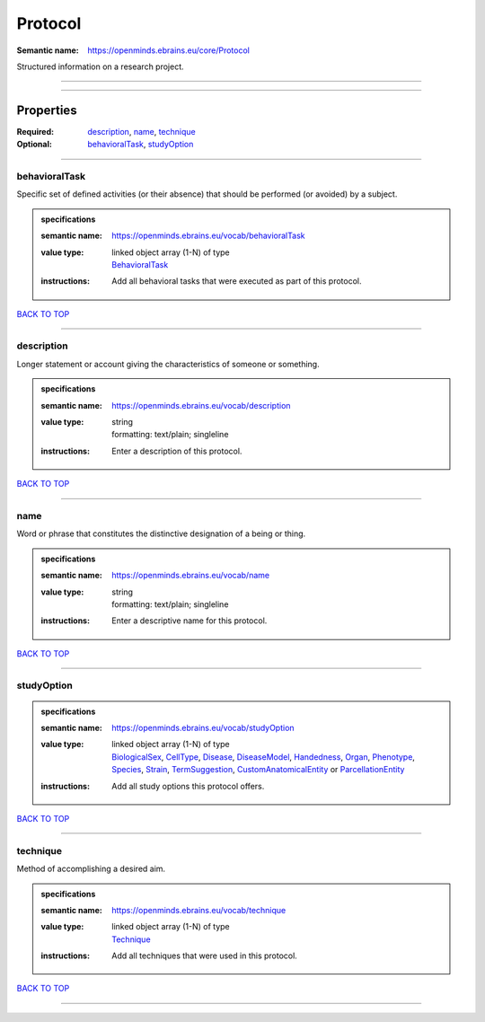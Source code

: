 ########
Protocol
########

:Semantic name: https://openminds.ebrains.eu/core/Protocol

Structured information on a research project.


------------

------------

Properties
##########

:Required: `description <description_heading_>`_, `name <name_heading_>`_, `technique <technique_heading_>`_
:Optional: `behavioralTask <behavioralTask_heading_>`_, `studyOption <studyOption_heading_>`_

------------

.. _behavioralTask_heading:

**************
behavioralTask
**************

Specific set of defined activities (or their absence) that should be performed (or avoided) by a subject.

.. admonition:: specifications

   :semantic name: https://openminds.ebrains.eu/vocab/behavioralTask
   :value type: | linked object array \(1-N\) of type
                | `BehavioralTask <https://openminds-documentation.readthedocs.io/en/v2.0/specifications/controlledTerms/behavioralTask.html>`_
   :instructions: Add all behavioral tasks that were executed as part of this protocol.

`BACK TO TOP <Protocol_>`_

------------

.. _description_heading:

***********
description
***********

Longer statement or account giving the characteristics of someone or something.

.. admonition:: specifications

   :semantic name: https://openminds.ebrains.eu/vocab/description
   :value type: | string
                | formatting: text/plain; singleline
   :instructions: Enter a description of this protocol.

`BACK TO TOP <Protocol_>`_

------------

.. _name_heading:

****
name
****

Word or phrase that constitutes the distinctive designation of a being or thing.

.. admonition:: specifications

   :semantic name: https://openminds.ebrains.eu/vocab/name
   :value type: | string
                | formatting: text/plain; singleline
   :instructions: Enter a descriptive name for this protocol.

`BACK TO TOP <Protocol_>`_

------------

.. _studyOption_heading:

***********
studyOption
***********

.. admonition:: specifications

   :semantic name: https://openminds.ebrains.eu/vocab/studyOption
   :value type: | linked object array \(1-N\) of type
                | `BiologicalSex <https://openminds-documentation.readthedocs.io/en/v2.0/specifications/controlledTerms/biologicalSex.html>`_, `CellType <https://openminds-documentation.readthedocs.io/en/v2.0/specifications/controlledTerms/cellType.html>`_, `Disease <https://openminds-documentation.readthedocs.io/en/v2.0/specifications/controlledTerms/disease.html>`_, `DiseaseModel <https://openminds-documentation.readthedocs.io/en/v2.0/specifications/controlledTerms/diseaseModel.html>`_, `Handedness <https://openminds-documentation.readthedocs.io/en/v2.0/specifications/controlledTerms/handedness.html>`_, `Organ <https://openminds-documentation.readthedocs.io/en/v2.0/specifications/controlledTerms/organ.html>`_, `Phenotype <https://openminds-documentation.readthedocs.io/en/v2.0/specifications/controlledTerms/phenotype.html>`_, `Species <https://openminds-documentation.readthedocs.io/en/v2.0/specifications/controlledTerms/species.html>`_, `Strain <https://openminds-documentation.readthedocs.io/en/v2.0/specifications/controlledTerms/strain.html>`_, `TermSuggestion <https://openminds-documentation.readthedocs.io/en/v2.0/specifications/controlledTerms/termSuggestion.html>`_, `CustomAnatomicalEntity <https://openminds-documentation.readthedocs.io/en/v2.0/specifications/SANDS/non-atlas/customAnatomicalEntity.html>`_ or `ParcellationEntity <https://openminds-documentation.readthedocs.io/en/v2.0/specifications/SANDS/atlas/parcellationEntity.html>`_
   :instructions: Add all study options this protocol offers.

`BACK TO TOP <Protocol_>`_

------------

.. _technique_heading:

*********
technique
*********

Method of accomplishing a desired aim.

.. admonition:: specifications

   :semantic name: https://openminds.ebrains.eu/vocab/technique
   :value type: | linked object array \(1-N\) of type
                | `Technique <https://openminds-documentation.readthedocs.io/en/v2.0/specifications/controlledTerms/technique.html>`_
   :instructions: Add all techniques that were used in this protocol.

`BACK TO TOP <Protocol_>`_

------------

